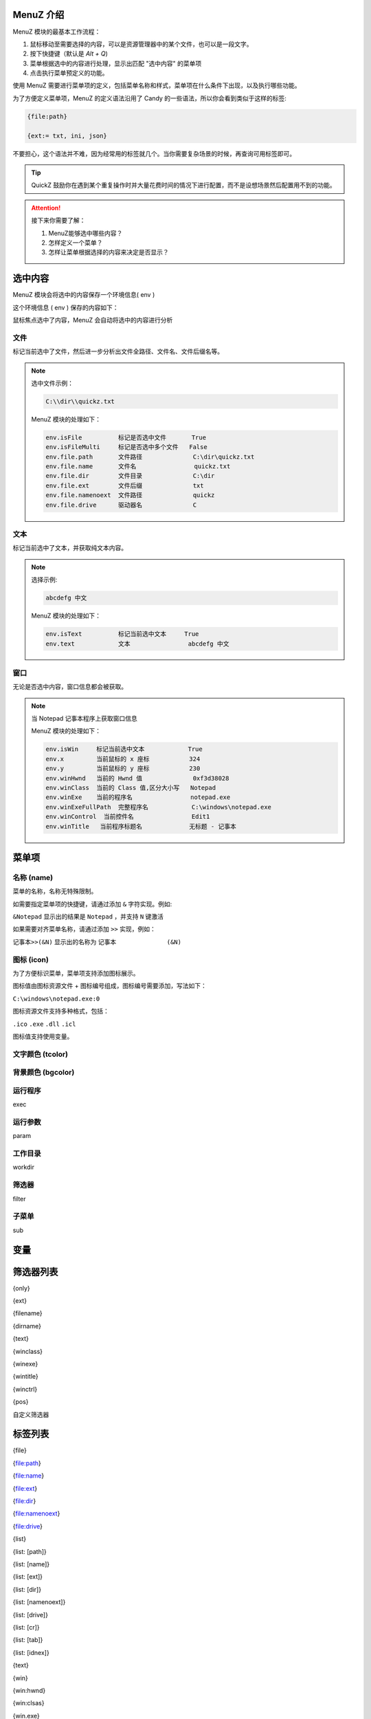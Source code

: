 MenuZ 介绍
----------------

MenuZ 模块的最基本工作流程：

1. 鼠标移动至需要选择的内容，可以是资源管理器中的某个文件，也可以是一段文字。

2. 按下快捷键（默认是 *Alt + Q*)

3. 菜单根据选中的内容进行处理，显示出匹配 "选中内容" 的菜单项

4. 点击执行菜单预定义的功能。

使用 MenuZ 需要进行菜单项的定义，包括菜单名称和样式，菜单项在什么条件下出现，以及执行哪些功能。

为了方便定义菜单项，MenuZ 的定义语法沿用了 Candy 的一些语法，所以你会看到类似于这样的标签:

.. code-block::

    {file:path}

    {ext:= txt, ini, json}

不要担心，这个语法并不难，因为经常用的标签就几个。当你需要复杂场景的时候，再查询可用标签即可。

.. tip::

    QuickZ 鼓励你在遇到某个重复操作时并大量花费时间的情况下进行配置，而不是设想场景然后配置用不到的功能。

.. attention::

    接下来你需要了解：

    1. MenuZ能够选中哪些内容？

    2. 怎样定义一个菜单？

    3. 怎样让菜单根据选择的内容来决定是否显示？

选中内容
----------------

MenuZ 模块会将选中的内容保存一个环境信息( env )

这个环境信息 ( env ) 保存的内容如下：

.. image:: ./_static/menuz-select-type.png

鼠标焦点选中了内容，MenuZ 会自动将选中的内容进行分析

文件
^^^^^

标记当前选中了文件，然后进一步分析出文件全路径、文件名、文件后缀名等。


.. note:: 

    选中文件示例：

    .. code-block:: 

        C:\\dir\\quickz.txt

    MenuZ 模块的处理如下：

    .. code-block::

        env.isFile          标记是否选中文件       True
        env.isFileMulti     标记是否选中多个文件   False
        env.file.path       文件路径              C:\dir\quickz.txt
        env.file.name       文件名                quickz.txt
        env.file.dir        文件目录              C:\dir
        env.file.ext        文件后缀              txt
        env.file.namenoext  文件路径              quickz
        env.file.drive      驱动器名              C


文本
^^^^^

标记当前选中了文本，并获取纯文本内容。

.. note::

    选择示例:

    .. code-block:: 

        abcdefg 中文

    MenuZ 模块的处理如下：

    .. code-block:: 

        env.isText          标记当前选中文本     True
        env.text            文本                abcdefg 中文

窗口
^^^^^^

无论是否选中内容，窗口信息都会被获取。

.. note:: 

    当 Notepad 记事本程序上获取窗口信息

    MenuZ 模块的处理如下：

    .. code-block::

        env.isWin     标记当前选中文本            True
        env.x         当前鼠标的 x 座标           324    
        env.y         当前鼠标的 y 座标           230
        env.winHwnd   当前的 Hwnd 值              0xf3d38028
        env.winClass  当前的 Class 值,区分大小写   Notepad
        env.winExe    当前的程序名                notepad.exe
        env.winExeFullPath  完整程序名            C:\windows\notepad.exe
        env.winControl  当前控件名                Edit1
        env.winTitle   当前程序标题名             无标题 - 记事本


菜单项
----------------

名称 (name)
^^^^^^^^^^^

菜单的名称，名称无特殊限制。

如需要指定菜单项的快捷键，请通过添加 ``&`` 字符实现。例如:

``&Notepad`` 显示出的结果是 ``Notepad`` ，并支持 ``N`` 键激活

如果需要对齐菜单名称，请通过添加 ``>>`` 实现，例如：

``记事本>>(&N)`` 显示出的名称为 ``记事本              (&N)``

图标 (icon)
^^^^^^^^^^^

.. image:: ./_static/menuz-item-icon.png

为了方便标识菜单，菜单项支持添加图标展示。

图标值由图标资源文件 + 图标编号组成，图标编号需要添加，写法如下：

``C:\windows\notepad.exe:0``

图标资源文件支持多种格式，包括：

``.ico``  ``.exe`` ``.dll`` ``.icl``

图标值支持使用变量。


文字颜色 (tcolor)
^^^^^^^^^^^^^^^^^


背景颜色 (bgcolor)
^^^^^^^^^^^^^^^^^

运行程序
^^^^^^^^
exec

运行参数
^^^^^^^^
param

工作目录
^^^^^^^^
workdir

筛选器
^^^^^^^^
filter

子菜单
^^^^^^^^
sub

变量
----------------


筛选器列表
----------------
{only}

{ext}

{filename}

{dirname}

{text}

{winclass}

{winexe}

{wintitle}

{winctrl}

{pos}

自定义筛选器

标签列表
----------------
{file}

{file:path}

{file:name}

{file:ext}

{file:dir}

{file:namenoext}

{file:drive}

{list}

{list: [path]}

{list: [name]}

{list: [ext]}

{list: [dir]}

{list: [namenoext]}

{list: [drive]}

{list: [cr]}

{list: [tab]}

{list: [idnex]}

{text}

{win}

{win:hwnd}

{win:clsas}

{win.exe}

{win:exefullpath}

{win:control}

{win:title}

自定义标签